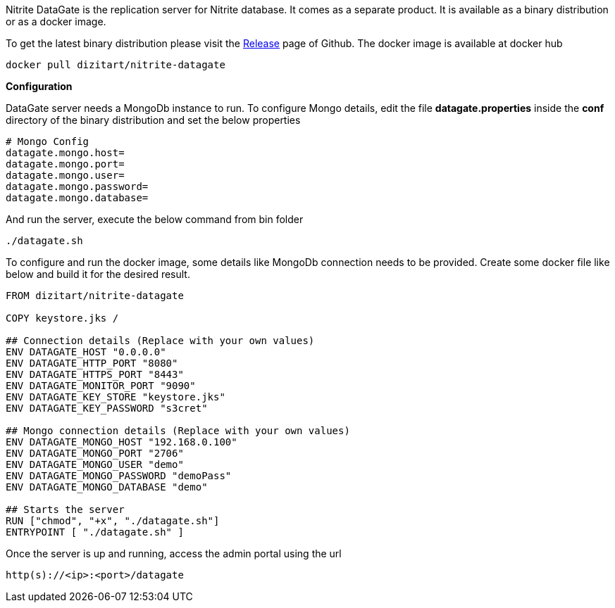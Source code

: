 Nitrite DataGate is the replication server for Nitrite database. It comes as a separate product.
It is available as a binary distribution or as a docker image.

To get the latest binary distribution please visit the
https://github.com/dizitart/nitrite-database/releases[Release] page of Github. The docker image
is available at docker hub

[source,bash]
--
docker pull dizitart/nitrite-datagate
--

*Configuration*

DataGate server needs a MongoDb instance to run. To configure Mongo details, edit the file
*datagate.properties* inside the *conf* directory of the binary distribution and set the below
properties

[source,properties]
--
# Mongo Config
datagate.mongo.host=
datagate.mongo.port=
datagate.mongo.user=
datagate.mongo.password=
datagate.mongo.database=
--

And run the server, execute the below command from bin folder

[source,bash]
--
./datagate.sh
--

To configure and run the docker image, some details like MongoDb connection
needs to be provided. Create some docker file like below and build it for
the desired result.

[source,docker]
--
FROM dizitart/nitrite-datagate

COPY keystore.jks /

## Connection details (Replace with your own values)
ENV DATAGATE_HOST "0.0.0.0"
ENV DATAGATE_HTTP_PORT "8080"
ENV DATAGATE_HTTPS_PORT "8443"
ENV DATAGATE_MONITOR_PORT "9090"
ENV DATAGATE_KEY_STORE "keystore.jks"
ENV DATAGATE_KEY_PASSWORD "s3cret"

## Mongo connection details (Replace with your own values)
ENV DATAGATE_MONGO_HOST "192.168.0.100"
ENV DATAGATE_MONGO_PORT "2706"
ENV DATAGATE_MONGO_USER "demo"
ENV DATAGATE_MONGO_PASSWORD "demoPass"
ENV DATAGATE_MONGO_DATABASE "demo"

## Starts the server
RUN ["chmod", "+x", "./datagate.sh"]
ENTRYPOINT [ "./datagate.sh" ]
--

Once the server is up and running, access the admin portal using the url
--
 http(s)://<ip>:<port>/datagate
--
